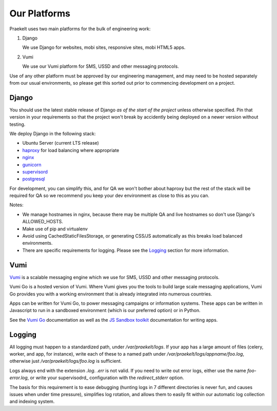 Our Platforms
=============

Praekelt uses two main platforms for the bulk of engineering work:

1. Django

   We use Django for websites, mobi sites, responsive sites, mobi HTML5 apps.

2. Vumi

   We use our Vumi platform for SMS, USSD and other messaging protocols.

Use of any other platform must be approved by our engineering management, and may
need to be hosted separately from our usual environments, so please get this
sorted out prior to commencing development on a project.

Django
------

You should use the latest stable release of Django *as of the start of the project* 
unless otherwise specified. Pin that version in your requirements so that the
project won't break by accidently being deployed on a newer version without
testing.

We deploy Django in the following stack:

- Ubuntu Server (current LTS release)
- haproxy_ for load balancing where appropriate
- nginx_
- gunicorn_
- supervisord_
- postgresql_

For development, you can simplify this, and for QA we won't bother about haproxy
but the rest of the stack will be required for QA so we recommend you keep your
dev environment as close to this as you can.

Notes:

- We manage hostnames in nginx, because there may be multiple QA and live hostnames
  so don't use Django's ALLOWED_HOSTS.
- Make use of pip and virtualenv
- Avoid using CachedStaticFilesStorage, or generating CSS/JS automatically as this
  breaks load balanced environments.
- There are specific requirements for logging. Please see the Logging_ section
  for more information.

.. _haproxy: http://haproxy.1wt.eu/
.. _nginx: http://nginx.org/
.. _gunicorn: http://gunicorn.org/
.. _supervisord: http://supervisord.org/
.. _postgresql: http://www.postgresql.org/

Vumi
----

Vumi_ is a scalable messaging engine which we use for SMS, USSD and other messaging
protocols.

Vumi Go is a hosted version of Vumi. Where Vumi gives you the tools to 
build large scale messaging applications, Vumi Go provides you with a working 
environment that is already integrated into numerous countries.

Apps can be written for Vumi Go, to power messaging campaigns or information systems.
These apps can be written in Javascript to run in a sandboxed environment (which is
our preferred option) or in Python.

See the `Vumi Go`_ documentation as well as the `JS Sandbox toolkit`_ documentation for
writing apps.

.. _Vumi: http://vumi.org/
.. _Vumi Go: http://vumi-go.readthedocs.org/
.. _JS Sandbox toolkit: http://vumi-jssandbox-toolkit.readthedocs.org/

Logging
-------

All logging must happen to a standardized path, under */var/praekelt/logs*. If your app
has a large amount of files (celery, worker, and app, for instance), write each of
these to a named path under */var/praekelt/logs/appname/foo.log*, otherwise just 
*/var/praekelt/logs/foo.log* is sufficient.

Logs always end with the extension *.log*. *.err* is not valid. If you need to write out
error logs, either use the name *foo-error.log*, or write your supervisodrd_ configuration
with the *redirect_stderr* option.

The basis for this requirement is to ease debugging (hunting logs in 7 different
directories is never fun, and causes issues when under time pressure), simplifies log
rotation, and allows them to easily fit within our automatic log collection and 
indexing system.
